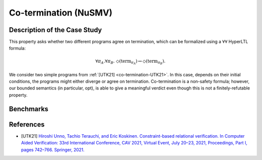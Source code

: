 Co-termination (NuSMV)
======================

Description of the Case Study
-----------------------------

This property asks whether two different programs agree on termination, which can be formalized using a :math:`∀∀` HyperLTL formula:

.. math::

   \forall \pi_A.\forall \pi_B.\ \Diamond(\mathrm{term}_{\pi_A}) \leftrightarrow \Diamond(\mathrm{term}_{\pi_B}).

We consider two simple programs from :ref:`[UTK21] <co-termination-UTK21>`. In this case, depends on their initial conditions, the programs might either
diverge or agree on termination. Co-termination is a non-safety formula; however, our bounded semantics (in particular,
opt), is able to give a meaningful verdict even though this is not a finitely-refutable property.

Benchmarks
----------

.. tabs::

    .. tab:: Case #7.1

        **The Model(s)**

        .. tabs::

            .. tab:: Co-termination 1

                .. literalinclude :: ../benchmarks_ui/nusmv/security/coterm/coterm1.smv
                    :language: smv

            .. tab:: Co-termination 2

                .. literalinclude :: ../benchmarks_ui/nusmv/security/coterm/coterm2.smv
                    :language: smv

        **Formula**

        .. literalinclude :: ../benchmarks_ui/nusmv/security/coterm/coterm.hq
            :language: hq

References
----------

.. _co-termination-UTK21:

- [UTK21] `Hiroshi Unno, Tachio Terauchi, and Eric Koskinen. Constraint-based relational verification. In Computer Aided Verification: 33rd International Conference, CAV 2021, Virtual Event, July 20–23, 2021, Proceedings, Part I, pages 742–766. Springer, 2021. <https://doi.org/10.1007/978-3-030-81685-8_35>`_
